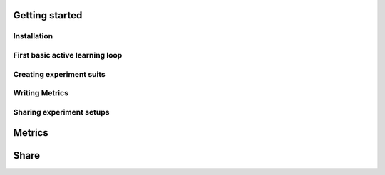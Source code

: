.. _get_started:



Getting started
======================


Installation
^^^^^^^^^^^^^^^^^^^^^^^^


First basic active learning loop
^^^^^^^^^^^^^^^^^^^^^^^^^^^^^


Creating experiment suits
^^^^^^^^^^^^^^^^^^^^^^^^^^^^^^


Writing Metrics
^^^^^^^^^^^^^^^^^^^^^^^^


Sharing experiment setups
^^^^^^^^^^^^^^^^^^^^^^^^^^



Metrics
=====================


Share
========================